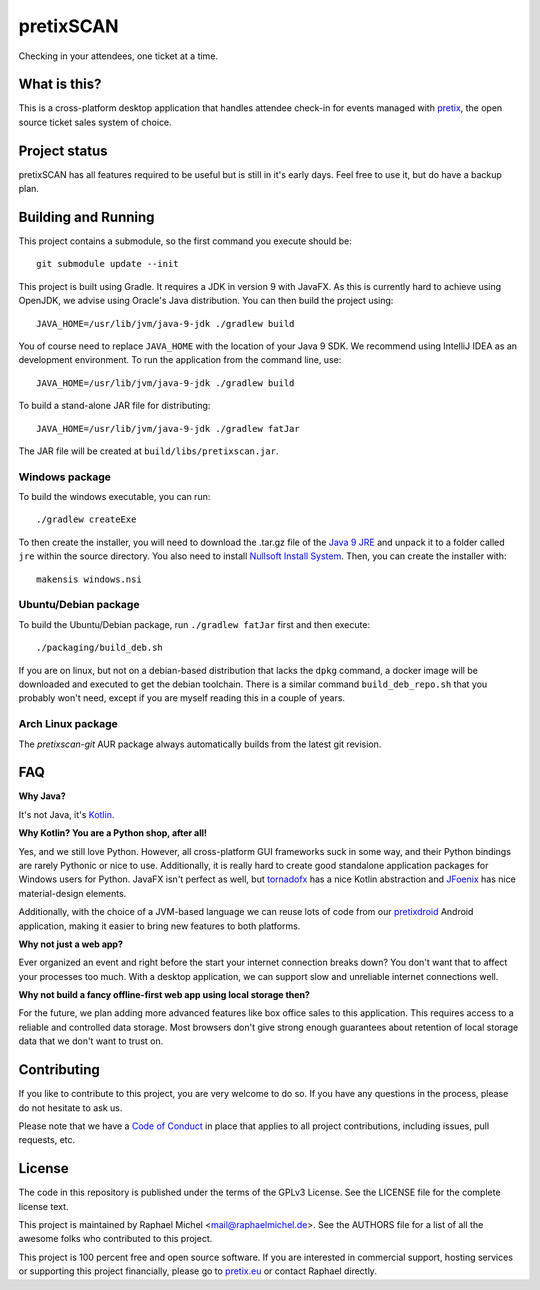 pretixSCAN
==========

.. image:: https://travis-ci.org/pretix/pretixscan-desktop.svg?branch=master
   :target: https://travis-ci.org/pretix/pretixscan-desktop

.. image:: https://ci.appveyor.com/api/projects/status/n3n5tp3wl3i2qg5p?svg=true
   :target: https://ci.appveyor.com/project/raphaelm/pretixscan-desktop

Checking in your attendees, one ticket at a time.

What is this?
-------------

This is a cross-platform desktop application that handles attendee check-in for events managed
with `pretix`_, the open source ticket sales system of choice.

Project status
--------------

pretixSCAN has all features required to be useful but is still in it's early days. Feel free to
use it, but do have a backup plan.

Building and Running
--------------------

This project contains a submodule, so the first command you execute should be::

    git submodule update --init

This project is built using Gradle. It requires a JDK in version 9 with JavaFX. As this is
currently hard to achieve using OpenJDK, we advise using Oracle's Java distribution. You
can then build the project using::

    JAVA_HOME=/usr/lib/jvm/java-9-jdk ./gradlew build

You of course need to replace ``JAVA_HOME`` with the location of your Java 9 SDK.
We recommend using IntelliJ IDEA as an development environment.
To run the application from the command line, use::

    JAVA_HOME=/usr/lib/jvm/java-9-jdk ./gradlew build

To build a stand-alone JAR file for distributing::
    
    JAVA_HOME=/usr/lib/jvm/java-9-jdk ./gradlew fatJar

The JAR file will be created at ``build/libs/pretixscan.jar``.

Windows package
^^^^^^^^^^^^^^^

To build the windows executable, you can run::
    
    ./gradlew createExe

To then create the installer, you will need to download the .tar.gz file of the
`Java 9 JRE`_ and unpack it to a folder called ``jre`` within the source directory. You also need to 
install `Nullsoft Install System`_. Then, you can create
the installer with::

    makensis windows.nsi

Ubuntu/Debian package
^^^^^^^^^^^^^^^^^^^^^

To build the Ubuntu/Debian package, run ``./gradlew fatJar`` first and then execute::

    ./packaging/build_deb.sh

If you are on linux, but not on a debian-based distribution that lacks the ``dpkg`` command,
a docker image will be downloaded and executed to get the debian toolchain. There is a similar
command ``build_deb_repo.sh`` that you probably won't need, except if you are myself reading
this in a couple of years.

Arch Linux package
^^^^^^^^^^^^^^^^^^

The `pretixscan-git` AUR package always automatically builds from the latest git revision.

FAQ
---

**Why Java?**

It's not Java, it's `Kotlin`_.

**Why Kotlin? You are a Python shop, after all!**

Yes, and we still love Python. However, all cross-platform GUI frameworks suck in some way,
and their Python bindings are rarely Pythonic or nice to use. Additionally, it is really hard
to create good standalone application packages for Windows users for Python. JavaFX isn't perfect
as well, but `tornadofx`_ has a nice Kotlin abstraction and
`JFoenix`_ has nice material-design elements.

Additionally, with the choice of a JVM-based language we can reuse lots of code from our
`pretixdroid`_ Android application, making it easier to
bring new features to both platforms.

**Why not just a web app?**

Ever organized an event and right before the start your internet connection breaks down?
You don't want that to affect your processes too much. With a desktop application, we can
support slow and unreliable internet connections well.

**Why not build a fancy offline-first web app using local storage then?**

For the future, we plan adding more advanced features like box office sales to this application.
This requires access to a reliable and controlled data storage. Most browsers don't give strong
enough guarantees about retention of local storage data that we don't want to trust on.

Contributing
------------

If you like to contribute to this project, you are very welcome to do so. If you have any
questions in the process, please do not hesitate to ask us.

Please note that we have a `Code of Conduct`_
in place that applies to all project contributions, including issues, pull requests, etc.

License
-------
The code in this repository is published under the terms of the GPLv3 License. 
See the LICENSE file for the complete license text.

This project is maintained by Raphael Michel <mail@raphaelmichel.de>. See the
AUTHORS file for a list of all the awesome folks who contributed to this project.

This project is 100 percent free and open source software. If you are interested in
commercial support, hosting services or supporting this project financially, please 
go to `pretix.eu`_ or contact Raphael directly.

.. _pretix: https://pretix.eu
.. _pretix.eu: https://pretix.eu
.. _Java 9 JRE: http://www.oracle.com/technetwork/java/javase/downloads/jre9-downloads-3848532.html
.. _Code of Conduct: https://docs.pretix.eu/en/latest/development/contribution/codeofconduct.html
.. _Nullsoft Install System: http://nsis.sourceforge.net/Download
.. _Kotlin: https://kotlinlang.org/
.. _tornadofx: https://github.com/edvin/tornadofx
.. _JFoenix: https://github.com/jfoenixadmin/JFoenix
.. _pretixdroid: https://github.com/pretix/pretixdroid
.. _pretixscan-git: https://aur.archlinux.org/packages/pretixscan-git/
